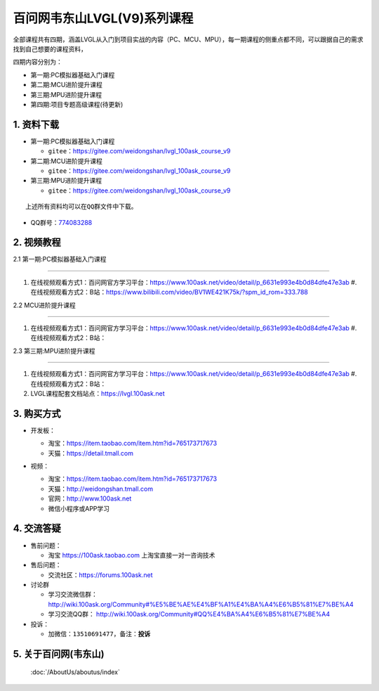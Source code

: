 ================================
百问网韦东山LVGL(V9)系列课程
================================

全部课程共有四期，涵盖LVGL从入门到项目实战的内容（PC、MCU、MPU），每一期课程的侧重点都不同，可以跟据自己的需求找到自己想要的课程资料，

四期内容分别为：

- 第一期:PC模拟器基础入门课程
- 第二期:MCU进阶提升课程
- 第三期:MPU进阶提升课程
- 第四期:项目专题高级课程(待更新)


1. 资料下载
########################

- 第一期:PC模拟器基础入门课程

  - ``gitee``：https://gitee.com/weidongshan/lvgl_100ask_course_v9


- 第二期:MCU进阶提升课程

  - ``gitee``：https://gitee.com/weidongshan/lvgl_100ask_course_v9


- 第三期:MPU进阶提升课程

  - ``gitee``：https://gitee.com/weidongshan/lvgl_100ask_course_v9



:: 

   上述所有资料均可以在QQ群文件中下载。


- QQ群号：`774083288`_

.. _774083288: https://qm.qq.com/q/324atqTsS4

2. 视频教程
##########################

2.1 第一期:PC模拟器基础入门课程

******************************************************************************

1. 在线视频观看方式1：百问网官方学习平台：https://www.100ask.net/video/detail/p_6631e993e4b0d84dfe47e3ab
   #. 在线视频观看方式2：B站：https://www.bilibili.com/video/BV1WE421K75k/?spm_id_rom=333.788

2.2 MCU进阶提升课程

******************************************************************************

1. 在线视频观看方式1：百问网官方学习平台：https://www.100ask.net/video/detail/p_6631e993e4b0d84dfe47e3ab
   #. 在线视频观看方式2：B站：

2.3 第三期:MPU进阶提升课程

******************************************************************************

1. 在线视频观看方式1：百问网官方学习平台：https://www.100ask.net/video/detail/p_6631e993e4b0d84dfe47e3ab
   #. 在线视频观看方式2：B站：
2. LVGL课程配套文档站点：https://lvgl.100ask.net


3. 购买方式
##########################

- 开发板：

  - 淘宝：https://item.taobao.com/item.htm?id=765173717673

  - 天猫：https://detail.tmall.com

- 视频：

  - 淘宝：https://item.taobao.com/item.htm?id=765173717673

  - 天猫：http://weidongshan.tmall.com

  - 官网：http://www.100ask.net

  - 微信小程序或APP学习

  .. figure:: http://photos.100ask.net/100ask/aboutus/100ASK_Applets.jpg


4. 交流答疑
##########################

- 售前问题：

  - 淘宝 https://100ask.taobao.com 上淘宝直接一对一咨询技术

- 售后问题：

  - 交流社区：https://forums.100ask.net

- 讨论群

  - 学习交流微信群：http://wiki.100ask.org/Community#%E5%BE%AE%E4%BF%A1%E4%BA%A4%E6%B5%81%E7%BE%A4

  - 学习交流QQ群：  http://wiki.100ask.org/Community#QQ%E4%BA%A4%E6%B5%81%E7%BE%A4

- 投诉：

  - 加微信：``13510691477``，备注：**投诉**


5. 关于百问网(韦东山)
##########################

 :doc:`/AboutUs/aboutus/index`


